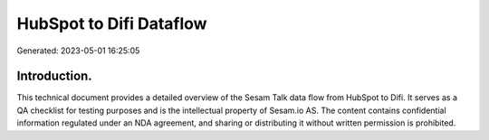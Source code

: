 ========================
HubSpot to Difi Dataflow
========================

Generated: 2023-05-01 16:25:05

Introduction.
------------

This technical document provides a detailed overview of the Sesam Talk data flow from HubSpot to Difi. It serves as a QA checklist for testing purposes and is the intellectual property of Sesam.io AS. The content contains confidential information regulated under an NDA agreement, and sharing or distributing it without written permission is prohibited.
